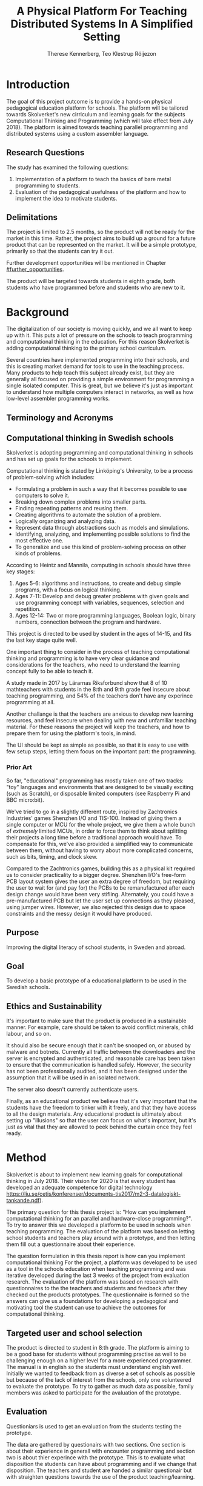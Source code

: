 # -*- mode: org; coding: utf-8; -*-
#+TITLE: A Physical Platform For Teaching Distributed Systems In A Simplified Setting
#+AUTHOR: Therese Kennerberg, Teo Klestrup Röijezon
# Include SVG graphics
#+LATEX_HEADER: \usepackage{svg}
# LaTeX export results in jumbled text scaling
#+LATEX_HEADER: \svgsetup{inkscapelatex=false,inkscapearea=page}
# Fancy links
#+LATEX_HEADER: \usepackage{xcolor}
#+LATEX_HEADER: \hypersetup{colorlinks, linkcolor={red!50!black}, citecolor={blue!50!black}, urlcolor={blue!80!black}}
# Set up citation system
#+LATEX_HEADER: \usepackage{biblatex}
#+LATEX_HEADER: \addbibresource{piconodes.bib}
#+BEGIN_SRC emacs-lisp :results silent :exports results
  (setq org-latex-pdf-process '("latexmk -shell-escape -bibtex -pdf %f")
        org-latex-listings 'minted
        org-ditaa-jar-path "lib/ditaa-0.11.0-standalone.jar")
  (org-babel-do-load-languages
   'org-babel-load-languages
   '((ditaa . t))) ; this line activates ditaa
#+END_SRC

* Introduction

The goal of this project outcome is to provide a hands-on physical
pedagogical education platform for schools. The platform will be
tailored towards \ac{Skolverket}'s new cirriculum and learning goals for the subjects Computational
Thinking and Programming\cite{KTek2017} (which will take effect from July 2018\cite{HesslingPaues17}). The
platform is aimed towards teaching parallel programming and distributed systems using a
custom assembler language.

** Research Questions

The study has examined the following questions:

1. Implementation of a platform to teach tha basics of bare metal programming to students.
2. Evaluation of the pedagogical usefulness of the platform and how to implement
   the idea to motivate students.

** Delimitations

The project is limited to 2.5 months, so the product will not be ready for the market in this time. Rather, the
project aims to build up a ground for a future product that can be represented on the market. It will be a simple
prototype, primarily so that the students can try it out.

Further development opportunities will be mentioned in Chapter [[#further_opportunities]].

The product will be targeted towards students in eighth grade, both students who have programmed before and students
who are new to it.

* Background

The digitalization of our society is moving quickly, and we all want to keep up with it. This puts a lot of pressure on the schools
to teach programming and computational thinking in the education. For this reason \ac{Skolverket} is adding computational thinking
to the primary school curriculum.

# Source for this claim
Several countries have implemented programming into their schools, and this is creating market demand for tools to
use in the teaching process. Many products to help teach this subject already exist, but they are generally all focused
on providing a simple environment for programming a single isolated computer. This is great, but we believe it's just
as important to understand how multiple computers interact in networks, as well as how low-level assembler programming
works.

** Terminology and Acronyms

#+BEGIN_acronym
\acro{MCU}{Microcontroller Unit}
\acro{PCB}{Printed Circuit Board}
\acro{CAD}{Computer-Assisted Design}
\acro{CAM}{Computer-Assisted Manufacturing}
\acro{IDE}{Integrated Developer Environment}
\acro{USB}{Universal Serial Bus}
\acro{LED}{Light-Emitting Diode}
\acro{RTFM}{Real-Time For the Masses}
\acro{Skolverket}{The Swedish agency of education}
#+END_acronym

** Computational thinking in Swedish schools

\ac{Skolverket} is adopting programming and computational thinking in schools and has set up goals for the schools to implement.

Computational thinking is stated by Linköping's University\cite{HeintzMannila}, to be a process of problem-solving which includes:

- Formulating a problem in such a way that it becomes possible to use computers to solve it.
- Breaking down complex problems into smaller parts.
- Finding repeating patterns and reusing them.
- Creating algorithms to automate the solution of a problem.
- Logically organizing and analyzing data.
- Represent data through abstractions such as models and simulations.
- Identifying, analyzing, and implementing possible solutions to find the most
  effective one.
- To generalize and use this kind of problem-solving process on other
  kinds of problems.

According to Heintz and Mannila\cite{HeintzMannila}, computing in schools should
have three key stages:

1. Ages 5-6: algorithms and instructions, to create and debug simple
   programs, with a focus on logical thinking.
2. Ages 7-11: Develop and debug greater problems
   with given goals and use programming concept with variables, sequences,
   selection and repetition.
3. Ages 12-14: Two or more programming languages, Boolean logic, binary numbers,
   connection between the program and hardware.

This project is directed to be used by student in the ages of 14-15, and fits the
last key stage quite well.

One important thing to consider in the process of teaching computational thinking
and programming is to have very clear guidance and considerations for the teachers,
who need to understand the learning concept fully to be able to teach it.

# Find the primary source or scrap

A study made in 2017 by Lärarnas Riksforbund show that 8 of 10 mathteachers with students in the 8:th and
9:th grade feel insecure about teaching programming, and 54% of the teachers don't have any experince
programming at all.
# Lararnas riksforbund, letar källa..

Another challange is that the teachers are anxious to develop new learning resources, and feel insecure
when dealing with new and unfamiliar teaching material.\Cite{Bower17} For these reasons the project
will keep the teachers, and how to prepare them for using the platform's tools, in mind.

The UI should be kept as simple as possible, so that it is easy to use with few setup steps, letting
them focus on the important part: the programming.

*** Prior Art

So far, "educational" programming has mostly taken one of two tracks: "toy" languages and environments
that are designed to be visually exciting (such as Scratch\cite{Scratch}), or disposable limited computers
(see Raspberry Pi\cite{RaspberryPi} and BBC micro:bit\cite{MicroBit}).

We've tried to go in a slightly different route, inspired by Zachtronics Industries' games Shenzhen
I/O\cite{ShenzhenIO} and TIS-100\cite{TIS100}. Instead of giving them a single computer or \ac{MCU}
for the whole project, we give them a whole bunch of /extremely/ limited \acp{MCU}, in order to force
them to think about splitting their projects a long time before a traditional approach would have. To
compensate for this, we've also provided a simplified way to communicate between them, without having
to worry about more complicated concerns, such as bits, timing, and clock skew.

Compared to the Zachtronics games, building this as a physical kit required us to consider practicality
to a bigger degree. Shenzhen I/O's free-form \ac{PCB} layout system gives the user an extra degree of freedom,
but requiring the user to wait for (and pay for) the \acp{PCB} to be remanufactured after each design
change would have been very stifling. Alternately, you could have a pre-manufactured \ac{PCB} but let
the user set up connections as they pleased, using jumper wires. However, we also rejected this design
due to space constraints and the messy design it would have produced.

** Purpose

Improving the digital literacy of school students, in Sweden and abroad.

** Goal

To develop a basic prototype of a educational platform to be used in the Swedish schools.

** Ethics and Sustainability

It's important to make sure that the product is produced in a sustainable manner. For example, care should be taken to avoid
conflict minerals, child labour, and so on.

It should also be secure enough that it can't be snooped on, or abused by malware and botnets. Currently all traffic between
the downloaders and the server is encrypted and authenticated, and reasonable care has been taken to ensure that the
communication is handled safely. However, the security has not been professionally audited, and it has been designed
under the assumption that it will be used in an isolated network.

The server also doesn't currently authenticate users.

Finally, as an educational product we believe that it's very important that the students have the freedom to tinker with it freely,
and that they have access to all the design materials. Any educational product is ultimately about setting up "illusions" so that
the user can focus on what's important, but it's just as vital that they are allowed to peek behind the curtain once they feel
ready.

* Method

# State the problem and underlying assumption.

\ac{Skolverket} is about to implement new learning goals for computational thinking in July 2018. Their vision for
2020 is that every student has developed an adequate competence for digital technology
https://liu.se/cetis/konferenser/documents-tis2017/m2-3-datalogiskt-tankande.pdf).
# Try to find primary source?

The primary question for this thesis project is: "How can you implement computational thinking
for an parallel and hardware-close programming?". To try to answer this we developed a platform to
be used in schools when teaching programming. The evaluation of the platform was based on letting
school students and teachers play around with a prototype, and then letting them fill out a questionnaire
about their experience.

The question formulation in this thesis report is how can you implement computational thinking
For the project, a platform was developed to
be used as a tool in the schools education when teaching programming and was iterative developed
during the last 3 weeks of the project from evaluation research. The evaluation of the platform was based on research
with questionnaires to the the teachers and students and feedback after they checked out the products
prototypes. The questionnaire is formed so the answers can give us a foundations for developing a
pedagogical and motivating tool the student can use to achieve the outcomes for computational thinking.

** Targeted user and school selection

The product is directed to student in 8:th grade. The platform is aiming to be a good base for students without programming practise as well to be challenging enough
on a higher level for a more experienced programmer. The manual is in english so the students must understand english well.
Initially we wanted to feedback from as diverse a set of schools as possible but because of the lack of interest from the schools, only one
volunteered to evaluate the prototype. To try to gather as much data as possible, family members was asked to participate for the avaluation of the prototype.

** Evaluation

Questioniars is used to get an evaluation from the students testing the prototype.

The data are gathered by questionairs with two sections. One section is about their experience in generall with encounter programming and
section two is about thier experince with the prototype. This is to evaluate what disposition the students can have about programming and
if we change that disposition. The teachers and student are handed  a similar questionair but with straighten questions towards the use of the product
teaching/learning.
# should we have the questions in the report?
The data will be used to evaluate the product and for suggestions to future work.

** Specific research tools and strategies

The product will have the UI designed in the browser so the user wont be fixed to one platform. This way
either a mobile phone or a laptop can be used for programming the micro-controllers. The MCU of our choice
is stm32f030f4p6. This MCU is chosen because it got enough I/Os and memory space for the application and
is reasonable cheep. This MCUs are also popular to program in Rust which make it easier to find documentation
and support. At least 8 I/O is needed. UART communication(two pins for TX and RX), communications between
the MCUs(4 pins), external clock source and coarse grained syncronization clock. A server will be provided
by Inicio which contains the drivers for communicating between the platforms and the compiler for the bytecode.

** Programming Langueges

Rust is used to program the MCU. The MCU of our choice is
stm32f030f4p6. C is also an option and can be prefered
if anyone would like to use IDE such as EWARM or STM32Cube to generate
initiallisation code but this IDE is not suported by Linux and is why we are using Rust. Rust is also better from a safety
perspective because it is harder to read something from more then one thread
and it verifies pointers are still alive when they are used so you will not be
able to keep a pointer beyond their objects lifetime. Rust also suits very well
with our Bytecode model since our abstract sytax tree contains different legal
values depending on the instruction. Alot of different IDE can be used for Rust,
in this project we will use Emacs because both Scala program and the report is
written here.

The homepage is programmed in Scala. Scala is very practical for not changing
languege when writing the client and server. This makes it easier when communicating
between the server and client.

** CAD and CAM tools

In the first stages of the project it is prefered to be more flexible for changes.
For this reason a breadboard and jumpingwires are used to test the design before
making the final one. The MCU-moduels is made in a routermill so a breakout board
can be made for the MCU pins to match the breadboard.

* Result

** Communication Layout
   :PROPERTIES:
   :CUSTOM_ID: comm_layout
   :END:

We decided to use a mesh interconnect (see Figure [[fig:mesh-grid]]), where each node is connected
to its direct neighbors. This is relatively simple to route, has no chance of collisions, and
# Explain absolute vs relative addressing in background?
requires no form of absolute addressing.

All lines are connected to 4.7KΩ pull-up resistor.

#+BEGIN_SRC ditaa :file Report-comm-layout.svg :cmdline --svg
  +-------------*-------------+        +-------------*-------------+        +-------------*-------------+
  |             Up            |        |             Up            |        |             Up            |
  |                           |        |                           |        |                           |
  |       **PicoNode 1**      |        |       **PicoNode 2**      |        |       **PicoNode 3**      |
  *Left                  Right*<------>*Left                  Right*<------>*Left                  Right*
  |                           |        |                           |        |                           |
  |                           |        |                           |        |                           |
  |            Down           |        |            Down           |        |            Down           |
  +-------------*-------------+        +-------------*-------------+        +-------------*-------------+
                ^                                    ^                                    ^
                |                                    |                                    |
                |                                    |                                    |
                |                                    |                                    |
                v                                    v                                    v
  +-------------*-------------+        +-------------*-------------+        +-------------*-------------+
  |             Up            |        |             Up            |        |             Up            |
  |                           |        |                           |        |                           |
  |       **PicoNode 4**      |        |       **PicoNode 5**      |        |       **PicoNode 6**      |
  *Left                  Right*<------>*Left                  Right*<------>*Left                  Right*
  |                           |        |                           |        |                           |
  |                           |        |                           |        |                           |
  |            Down           |        |            Down           |        |            Down           |
  +-------------*-------------+        +-------------*-------------+        +-------------*-------------+
                ^                                    ^                                    ^
                |                                    |                                    |
                |                                    |                                    |
                |                                    |                                    |
                v                                    v                                    v
  +-------------*-------------+        +-------------*-------------+        +-------------*-------------+
  |             Up            |        |             Up            |        |             Up            |
  |                           |        |                           |        |                           |
  |       **PicoNode 7**      |        |       **PicoNode 8**      |        |       **PicoNode 9**      |
  *Left                  Right*<------>*Left                  Right*<------>*Left                  Right*
  |                           |        |                           |        |                           |
  |                           |        |                           |        |                           |
  |            Down           |        |            Down           |        |            Down           |
  +-------------*-------------+        +-------------*-------------+        +-------------*-------------+
#+END_SRC

#+CAPTION: The PicoNode 2D mesh layout
#+LABEL: fig:mesh-grid
#+RESULTS:
[[file:Report-comm-layout.svg]]

** Node Design

There are a few design elements that are common to all nodes, to ensure that they can all be placed in any position
on the motherboard, and so that they can all be debugged using the same tools.

Using the LED node (Figure [[fig:led-node-pcb-front]]) as an example, they all share the following features:

- They are all 30.48x27.94mm
- The angled corner marks the correct orientation
- The grips (in the top and bottom) help you to remove the nodes from a packed motherboard
- The pins all follow this layout (from left to right):
  - Top row:
    - 3.3V power (VDD)
    - SWCLK (used for debugging only, normally NC)
    - Ground
    - SWDIO (used for debugging only, normally NC)
    - Reset (active low)
  - Bottom row:
    - Down
    - Left
    - Up
    - Right
- They are all powered by STM32F030F4P6 MCUs

#+CAPTION: The front side of the LED Node PCB
#+LABEL: fig:led-node-pcb-front
[[./led-node-pcb-front.png]]

** Nodes

We designed and fabricated three different Nodes: a LED display Node (see Figure [[fig:led-node-pcb-front]]), a button
input Node (see Figure [[fig:button-node-pcb-front]]), and a programmable compute Node (see Figure


[[fig:compute-node-pcb-front]]) to connect them.

#+CAPTION: The front side of the button Node PCB
#+LABEL: fig:button-node-pcb-front
[[./button-node-pcb-front.png]]

#+CAPTION: The front side of the compute Node PCB (the RX/TX pins are supposed to be female, but limited by the CAD software)
#+LABEL: fig:compute-node-pcb-front
[[./compute-node-pcb-front.png]]

** Motherboard

We designed a motherboard based on the [[#comm_layout][communication layout]] mentioned earlier, visualized in Figure [[fig:motherboard-pcb-front]].
It also provides power, ground, and a reset control to all the nodes.

#+CAPTION: The front side of the motherboard PCB (female connectors are not shown due to CAD software limitations)
#+LABEL: fig:motherboard-pcb-front
[[./motherboard-pcb-front.png]]

** PicoASM

We designed a simple assembler dialect,

* Analysis

During the project we have developed an educational platform, with the aim that the platform can be used by teachers to late primary school to teach programming.

We also wanted to get an evaluation of the prototype, from surveys and observation in different schools. A prototype was developed, with some time left for an evauation.
However, the teachers' lack of interest and/or time constraints was a limiting factor. In the end, one teacher offered to try out PicoNodes. The evaluation went better
than we had anticipated; most of the students were motivated by PicoNodes, and wanted to learn more programming from it.

** Evaluation of the final product

To motivate students, the prototype is of simple sort with few steps for set-up. We designed it to be easy to start programming but with the idea of developing challanging stages
for practice. Some exercises where made but the students could not test them indevidually because we where limited to one platform and one hour.
Instead all the students took turn to download thier program on the prototype. With the UI, the students was able to write their own solution on the browser with Ipads and then take
turn to run it on the nodes (placed on the motherboard). To keep the threshold low for the unexperienced programmer, the first exercises should be simple until the user is familiar
with the language. Ideas for exercises is discussed further in chapter Further Oppertuneties.

To get scools to help us evaluate the prototype has ben challenging, even though we were well in time, half a year in advanced, with requests.
<<<<<<< HEAD
This has made us short of data to evaluate and only some observations of how the students interact with our product.
=======
This has made us short of data to evaluate and only some observations of how the students interact with our product. To be able to develop the answer of how to
implement the new outcomes for computational thinking from Skolverket, more data need to be selected with a reflected program to try in several scools.

# Remove?
This can not be the only tool achieving the goal but is a useful aid for visualizing some of
the computational foundation, as distributed systems and close metal programming. The students gets activated by the need to do actions in form of placing nodes. They
also need to analyse what node to place where. By the fact that they are limited, force them to analyse the problem and then devide it to parts with smaller problems.To get scools to help us evaluate the prototype has ben challenging, even though we were well in time, half a year in advanced, with requests.
This has made us short of data to evaluate and only some observations of how the students interact with our product. The feedback we got was better then
expected, most of the students got motiveted to program with PicoNodes. For the first question of how to implement the new outcomes for computational thinking,
we found the platform to be a very good solution. This can not be the only tool achieving the goal but is a useful aid for visualizing some of
the computational foundation, as distributed systems and close metal programming. The students gets activated by the need to do actions in form of placing nodes. They
also need to analyse what node to place where. By the fact that they are limited, force them to analyse the problem and then devide it to parts with smaller problems.
>>>>>>> b1b8042d3305fcd13a21fb1256aada59c8d62157

Some miscalculations where made during the process.

# try to sum up everyting under
<<<<<<< HEAD
Some misscalculations was made when developing the board. The motherboard run out of power, and the MCUs run out of memory.

** PicoNodes

One of the challanges was to define the functions of the nodes. To complement the programmable nodes, the values transmitted and recieved needed to be visualized. This could be done
with adding funcionalities on the programmable nodes but we decided to develop seperate nodes for this purpose.

Some nodes needed to be programmable but to be able to visualize the program written by the user,
"action" nodes was needed. To define the nodes with more specific funcionallity, a seperation between the actionnodes and programmable nodes was made. One switchnode,
one lednode and 8 computenode was developed. This mean some restrictions in the placement of the nodes on the motherboard. A try was also done to develop a third
kind of node to display all the values possible in the communication between the nodes. The node was a lixiedisplay but the light did not hit the numbers enough.
Is was very doable but would have taken to much time from the critical parts of the project. The lednode was used instead of visulazing the value transmitted but
=======
Some misscalculations was made when developingthe board. The motherboard run out of power, and the MCUs run out of memory.

** PicoNodes

One of the challanges was to define the functions of the nodes. Some nodes needed to be programmable but to be able to visualize the program written by the user,
"action" nodes was needed. To define the nodes with more specific funcionallity, a seperation between the actionnodes and programmable nodes was made. One switchnode,
one lednode and 8 computenode was developed. This mean some restrictions in the placement of the nodes on the motherboard. A try was also done to develop a third
kind of node to display all the values possible in the communication between the nodes. The node was a lixiedisplay but the light did not hit the numbers enough.
Is was very doable but would have taken to much time from the critical parts of the project. The lednode was used instead of visulazing the value transmitted but
>>>>>>> b1b8042d3305fcd13a21fb1256aada59c8d62157
limited to four values.

** Memory

Another problem was that we run out of memory for debugging the program on the nodes. The program that run on the nodes in the endproduct was ok but all the debugging
tools during the development needed more space. So to keep down the work, a testnode was developed in the same serie of microcontrollers and used for debugging.

# This is not good, remove?
** Powersource

For powering the motherboard revision one, one IOpin supporting 3.3 V and 1.5 A, was drawn out from the downloader. This pin needed to be able to support 9 Piconodes and 6 LEDs.
This was corrected in the last revision to be able to give power support
for all nine nodes connected to the motherboard according to the calculation 9 x 0.120 A + 0.500 A plus 6 leds(~15 A piece) with e regulator. The last revision of the motherboard
is powered through a 5 V IOpin from the HUZZAH module and then processed through a regulator to optain 3.3 V and 1.5 A.

** Piconodes

An alternative for the PicoTalk was to have a common clock source. This would bring the nodes syncronized when communicating and could have an easier implementation for the handshake.
An external clocksource connected to all the nodes by connections on the motherboard.
* Further Opportunities
  :PROPERTIES:
  :CUSTOM_ID: further_opportunities
  :END:

* References

\printbibliography
